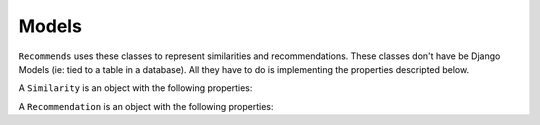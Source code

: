 .. ref-models:

Models
======

``Recommends`` uses these classes to represent similarities and recommendations.
These classes don't have be Django Models (ie: tied to a table in a database). All they have to do is implementing the properties descripted below.

.. class:: Similarity()

    A ``Similarity`` is an object with the following properties:

    .. attribute:: object

        The source object.

    .. attribute:: related_object

        The target object

    .. attribute:: score

        How much the ``related_object`` is similar to ``object``.

.. class:: Recommendation()

    A ``Recommendation`` is an object with the following properties:

    .. attribute:: object

        The object being suggested to the user.

    .. attribute:: user

        The user we are suggesting ``object`` to.

    .. attribute:: score

        How much the ``user`` is supposed to like ``object``.
